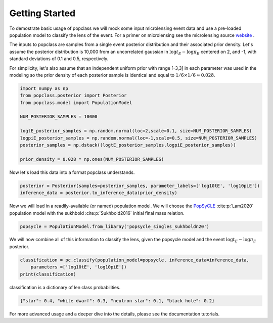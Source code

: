 ===============
Getting Started
===============

To demostrate basic usage of popclass we will mock some input microlensing 
event data and use a pre-loaded population model to classify the lens of the 
event. For a primer on microlensing see the microlensing source
`website <https://www.microlensing-source.org/>`_ .

The inputs to popclass are samples from a single event posterior distribution
and their associated prior density. Let's assume the posterior distribution is 
10,000 from an uncorrelated gaussian in :math:`\log t_{E}- \log\pi_{E}` centered on 2, and -1, with
standard deviations of 0.1 and 0.5, respectively. 

For simplicity, let's also assume that an independent uniform prior with range [-3,3] 
in each parameter was used in the modeling so the prior density of each 
posterior sample is identical and equal to :math:`1/6 \times 1/6 \approx 0.028`.

.. code-block:: python

    import numpy as np
    from popclass.posterior import Posterior
    from popclass.model import PopulationModel

    NUM_POSTERIOR_SAMPLES = 10000

    logtE_posterior_samples = np.random.normal(loc=2,scale=0.1, size=NUM_POSTERIOR_SAMPLES)
    logpiE_posterior_samples = np.random.normal(loc=-1,scale=0.5, size=NUM_POSTERIOR_SAMPLES)
    posterior_samples = np.dstack((logtE_posterior_samples,logpiE_posterior_samples))

    prior_density = 0.028 * np.ones(NUM_POSTERIOR_SAMPLES)

Now let's load this data into a format popclass understands.

.. code-block:: python

    posterior = Posterior(samples=posterior_samples, parameter_labels=['log10tE', 'log10piE'])
    inference_data = posterior.to_inference_data(prior_density)

Now we will load in a readily-available (or named) population model. We will choose the 
`PopSyCLE <https://github.com/jluastro/PopSyCLE>`_ :cite:p:`Lam2020` population model
with the sukhbold :cite:p:`Sukhbold2016` initial final mass relation. 

.. code-block:: python

    popsycle = PopulationModel.from_libaray('popsycle_singles_sukhboldn20')

We will now combine all of this information to classify the lens,
given the popsycle model and the event :math:`\log t_{E}-\log\pi_{E}` posterior.

.. code-block:: python

    classification = pc.classify(population_model=popsycle, inference_data=inference_data,
        parameters =['log10tE', 'log10piE'])
    print(classification)

classification is a dictionary of len class probabilities.

.. code-block:: console

    {"star": 0.4, "white dwarf": 0.3, "neutron star": 0.1, "black hole": 0.2}

For more advanced usage and a deeper dive into the details, please see 
the documentation tutorials.

    